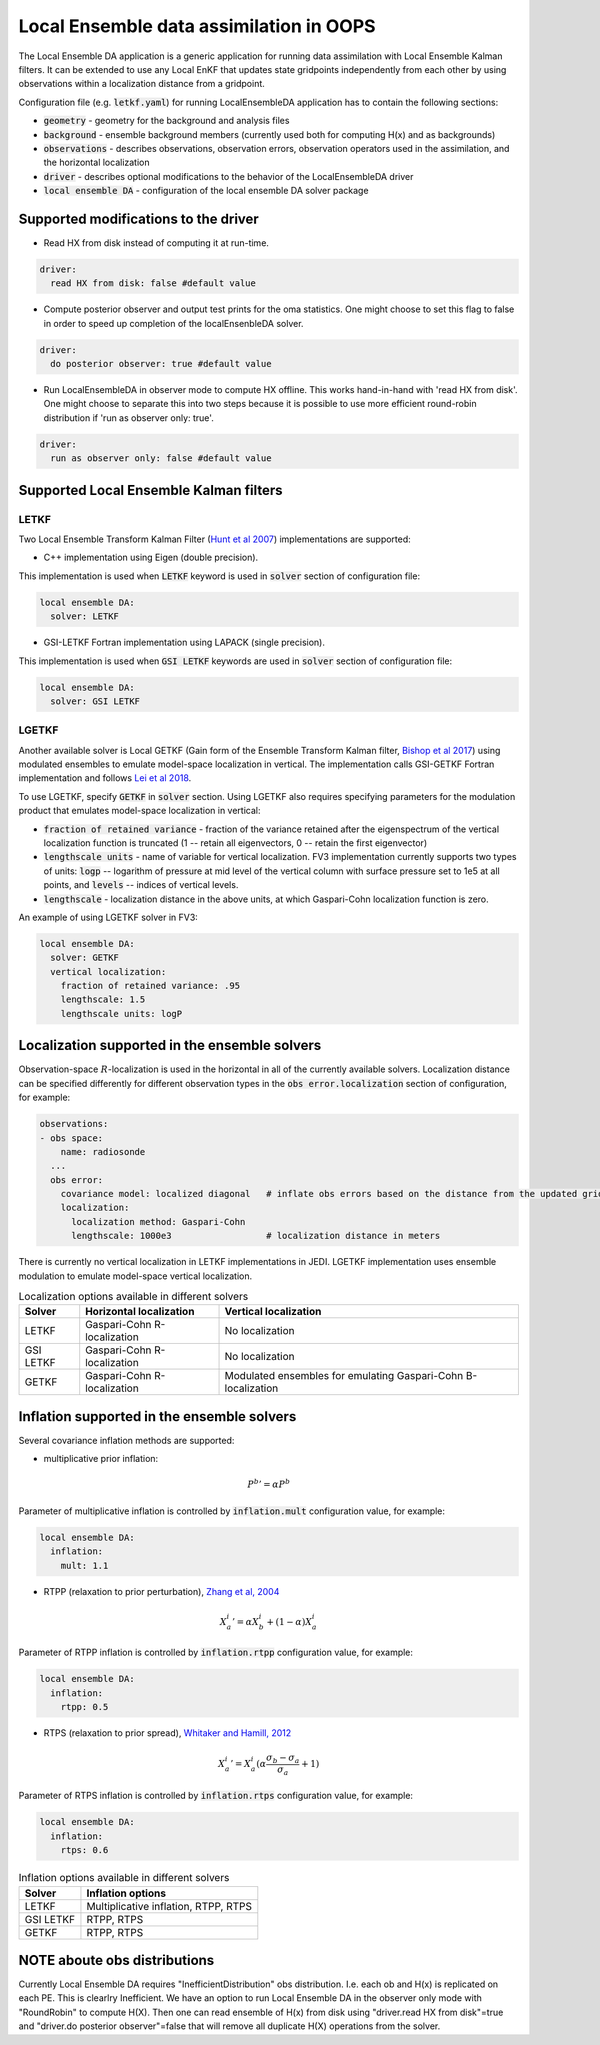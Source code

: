 .. _top-oops-localensda:

Local Ensemble data assimilation in OOPS
========================================

The Local Ensemble DA application is a generic application for running data assimilation with Local Ensemble Kalman filters. It can be extended to use any Local EnKF that updates state gridpoints independently from each other by using observations within a localization distance from a gridpoint.

Configuration file (e.g. :code:`letkf.yaml`) for running LocalEnsembleDA application has to contain the following sections:

* :code:`geometry` - geometry for the background and analysis files

* :code:`background` - ensemble background members (currently used both for computing H(x) and as backgrounds)

* :code:`observations` - describes observations, observation errors, observation operators used in the assimilation, and the horizontal localization

* :code:`driver` - describes optional modifications to the behavior of the LocalEnsembleDA driver

* :code:`local ensemble DA` - configuration of the local ensemble DA solver package


Supported modifications to the driver
---------------------------------------

* Read HX from disk instead of computing it at run-time.
 
.. code:: yaml

  driver:
    read HX from disk: false #default value

* Compute posterior observer and output test prints for the oma statistics. One might choose to set this flag to false in order to speed up completion of the localEnsenbleDA solver.

.. code:: yaml

  driver:
    do posterior observer: true #default value

* Run LocalEnsembleDA in observer mode to compute HX offline. This works hand-in-hand with 'read HX from disk'. One might choose to separate this into two steps because it is possible to use more efficient round-robin distribution if 'run as observer only: true'. 

.. code:: yaml

  driver:
    run as observer only: false #default value


Supported Local Ensemble Kalman filters
---------------------------------------

LETKF
^^^^^

Two Local Ensemble Transform Kalman Filter (`Hunt et al 2007 <https://doi.org/10.1016/j.physd.2006.11.008>`_) implementations are supported:

* C++ implementation using Eigen (double precision).

This implementation is used when :code:`LETKF` keyword is used in :code:`solver` section of configuration file:

.. code:: yaml

   local ensemble DA:
     solver: LETKF

* GSI-LETKF Fortran implementation using LAPACK (single precision).

This implementation is used when :code:`GSI LETKF` keywords are used in :code:`solver` section of configuration file:

.. code:: yaml

   local ensemble DA:
     solver: GSI LETKF

LGETKF
^^^^^^

Another available solver is Local GETKF (Gain form of the Ensemble Transform Kalman filter, `Bishop et al 2017 <https://doi.org/10.1029/2018MS001468>`_) using modulated ensembles to emulate model-space localization in vertical. The implementation calls GSI-GETKF Fortran implementation and follows `Lei et al 2018 <https://doi.org/10.1029/2018MS001468>`_.

To use LGETKF, specify :code:`GETKF` in :code:`solver` section. Using LGETKF also requires specifying parameters for the modulation product that emulates model-space localization in vertical:

* :code:`fraction of retained variance` - fraction of the variance retained after the eigenspectrum of the vertical localization function is truncated (1 -- retain all eigenvectors, 0 -- retain the first eigenvector)

* :code:`lengthscale units` - name of variable for vertical localization. FV3 implementation currently supports two types of units: :code:`logp` -- logarithm of pressure at mid level of the vertical column with surface pressure set to 1e5 at all points, and :code:`levels` -- indices of vertical levels.

* :code:`lengthscale` - localization distance in the above units, at which Gaspari-Cohn localization function is zero.

An example of using LGETKF solver in FV3:

.. code:: yaml

   local ensemble DA:
     solver: GETKF
     vertical localization:
       fraction of retained variance: .95
       lengthscale: 1.5
       lengthscale units: logP


Localization supported in the ensemble solvers
----------------------------------------------

Observation-space :math:`R`-localization is used in the horizontal in all of the currently available solvers. Localization distance can be specified differently for different observation types in the :code:`obs error.localization` section of configuration, for example:

.. code:: yaml

   observations:
   - obs space:
       name: radiosonde
     ...
     obs error:
       covariance model: localized diagonal   # inflate obs errors based on the distance from the updated grid point
       localization:
         localization method: Gaspari-Cohn
         lengthscale: 1000e3                  # localization distance in meters


There is currently no vertical localization in LETKF implementations in JEDI. LGETKF implementation uses ensemble modulation to emulate model-space vertical localization.

.. list-table:: Localization options available in different solvers
   :header-rows: 1

   * - Solver
     - Horizontal localization
     - Vertical localization
   * - LETKF
     - Gaspari-Cohn R-localization
     - No localization
   * - GSI LETKF
     - Gaspari-Cohn R-localization
     - No localization
   * - GETKF
     - Gaspari-Cohn R-localization
     - Modulated ensembles for emulating Gaspari-Cohn B-localization

Inflation supported in the ensemble solvers
-------------------------------------------

Several covariance inflation methods are supported:

* multiplicative prior inflation:

.. math::

   {P^{b}}'=\alpha P^{b}

Parameter of multiplicative inflation is controlled by :code:`inflation.mult` configuration value, for example:

.. code:: yaml

   local ensemble DA:
     inflation:
       mult: 1.1

* RTPP (relaxation to prior perturbation), `Zhang et al, 2004 <https://journals.ametsoc.org/mwr/article/132/5/1238/67253/Impacts-of-Initial-Estimate-and-Observation>`_

.. math::

   {X_{a}^{i}}' = \alpha X_{b}^{i} + (1-\alpha) X_{a}^{i}

Parameter of RTPP inflation is controlled by :code:`inflation.rtpp` configuration value, for example:

.. code:: yaml

   local ensemble DA:
     inflation:
       rtpp: 0.5

* RTPS (relaxation to prior spread), `Whitaker and Hamill, 2012 <https://doi.org/10.1175/MWR-D-11-00276.1>`_

.. math::

   {X_{a}^{i}}' = X_{a}^{i}  (\alpha  \frac{\sigma_{b}-\sigma_{a}}{\sigma_{a}}+1)

Parameter of RTPS inflation is controlled by :code:`inflation.rtps` configuration value, for example:

.. code:: yaml

   local ensemble DA:
     inflation:
       rtps: 0.6

.. list-table:: Inflation options available in different solvers
   :header-rows: 1

   * - Solver
     - Inflation options
   * - LETKF
     - Multiplicative inflation, RTPP, RTPS
   * - GSI LETKF
     - RTPP, RTPS
   * - GETKF
     - RTPP, RTPS

NOTE aboute obs distributions
-----------------------------
Currently Local Ensemble DA requires "InefficientDistribution" obs distribution. I.e. each ob and H(x) is replicated on each PE. 
This is clearlry Inefficient. We have an option to run Local Ensemble DA in the observer only mode with "RoundRobin" to compute H(X). Then one can read ensemble of H(x) from disk using "driver.read HX from disk"=true and "driver.do posterior observer"=false that will remove all duplicate H(X) operations from the solver.  

